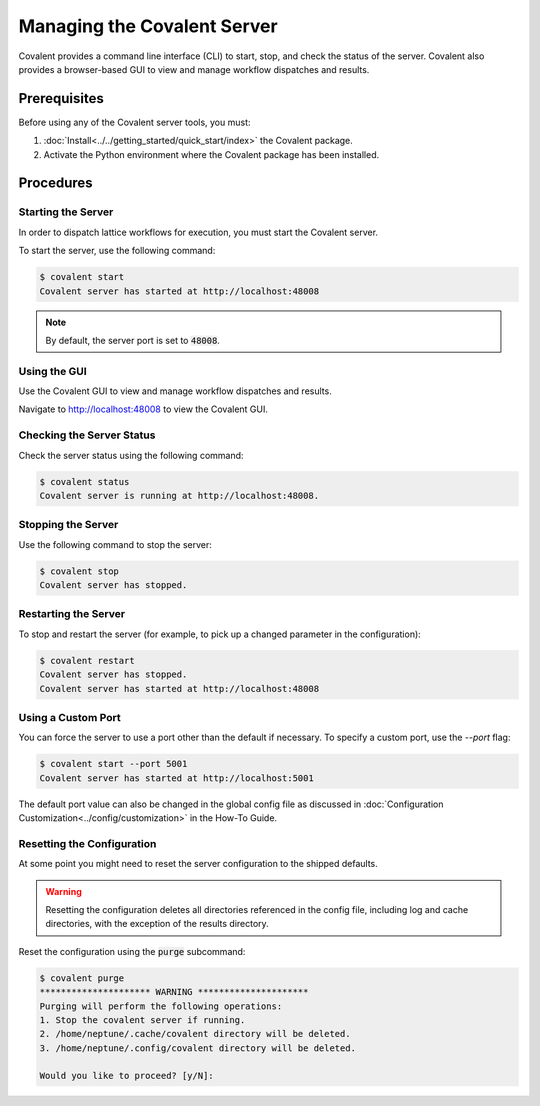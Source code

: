 ############################
Managing the Covalent Server
############################

Covalent provides a command line interface (CLI) to start, stop, and check the status of the server. Covalent also provides a browser-based GUI to view and manage workflow dispatches and results.

Prerequisites
-------------

Before using any of the Covalent server tools, you must:

1. :doc:`Install<../../getting_started/quick_start/index>` the Covalent package.
2. Activate the Python environment where the Covalent package has been installed.

Procedures
----------

Starting the Server
~~~~~~~~~~~~~~~~~~~

In order to dispatch lattice workflows for execution, you must start the Covalent server.

To start the server, use the following command:

.. code-block:: sh

    $ covalent start
    Covalent server has started at http://localhost:48008

.. note:: By default, the server port is set to :code:`48008`.

Using the GUI
~~~~~~~~~~~~~

Use the Covalent GUI to view and manage workflow dispatches and results.

Navigate to http://localhost:48008 to view the Covalent GUI.

Checking the Server Status
~~~~~~~~~~~~~~~~~~~~~~~~~~

Check the server status using the following command:

.. code-block:: sh

    $ covalent status
    Covalent server is running at http://localhost:48008.

Stopping the Server
~~~~~~~~~~~~~~~~~~~

Use the following command to stop the server:

.. code-block:: sh

    $ covalent stop
    Covalent server has stopped.

Restarting the Server
~~~~~~~~~~~~~~~~~~~~~

To stop and restart the server (for example, to pick up a changed parameter in the configuration):

.. code-block:: sh

    $ covalent restart
    Covalent server has stopped.
    Covalent server has started at http://localhost:48008

Using a Custom Port
~~~~~~~~~~~~~~~~~~~

You can force the server to use a port other than the default if necessary. To specify a custom port, use the `--port` flag:

.. code-block:: sh

    $ covalent start --port 5001
    Covalent server has started at http://localhost:5001

The default port value can also be changed in the global config file as discussed in :doc:`Configuration Customization<../config/customization>` in the How-To Guide.

Resetting the Configuration
~~~~~~~~~~~~~~~~~~~~~~~~~~~

At some point you might need to reset the server configuration to the shipped defaults.

.. warning::

    Resetting the configuration deletes all directories referenced in the config file, including log and cache directories, with the exception of the results directory.


Reset the configuration using the :code:`purge` subcommand:

.. code-block:: sh

    $ covalent purge
    ********************* WARNING *********************
    Purging will perform the following operations:
    1. Stop the covalent server if running.
    2. /home/neptune/.cache/covalent directory will be deleted.
    3. /home/neptune/.config/covalent directory will be deleted.

    Would you like to proceed? [y/N]:

